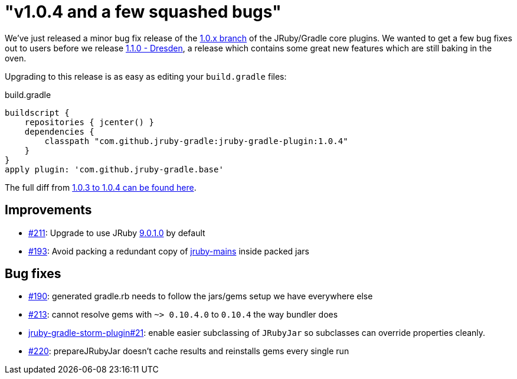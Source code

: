 = "v1.0.4 and a few squashed bugs"
:page-layout: base

We've just released a minor bug fix release of the
link:https://github.com/jruby-gradle/jruby-gradle-plugin/tree/release-1.0.x[1.0.x
branch] of the JRuby/Gradle core plugins. We wanted to get a few bug fixes out
to users before we release
link:https://github.com/jruby-gradle/jruby-gradle-plugin/milestones/1.1.0%20-%20Dresden[1.1.0
- Dresden], a release which contains some great new features which are still
baking in the oven.


Upgrading to this release is as easy as editing your `build.gradle` files:

.build.gradle
[source,gradle]
----
buildscript {
    repositories { jcenter() }
    dependencies {
        classpath "com.github.jruby-gradle:jruby-gradle-plugin:1.0.4"
    }
}
apply plugin: 'com.github.jruby-gradle.base'
----

The full diff from
link:https://github.com/jruby-gradle/jruby-gradle-plugin/compare/v1.0.3...v1.0.4[1.0.3
to 1.0.4 can be found here].

== Improvements

* link:https://github.com/jruby-gradle/jruby-gradle-plugin/issues/211[#211]:
  Upgrade to use JRuby link:http://jruby.org/2015/09/02/jruby-9-0-1-0.html[9.0.1.0]
  by default
* link:https://github.com/jruby-gradle/jruby-gradle-plugin/issues/193[#193]:
  Avoid packing a redundant copy of
  link:https://github.com/jruby/jruby-mains[jruby-mains] inside packed jars


== Bug fixes

* link:https://github.com/jruby-gradle/jruby-gradle-plugin/issues/190[#190]: generated
  gradle.rb needs to follow the jars/gems setup we have everywhere else
* link:https://github.com/jruby-gradle/jruby-gradle-plugin/issues/213[#213]:
  cannot resolve gems with `~> 0.10.4.0` to `0.10.4` the way bundler does
* link:https://github.com/jruby-gradle/jruby-gradle-storm-plugin/issues/21[jruby-gradle-storm-plugin#21]:
  enable easier subclassing of `JRubyJar` so subclasses can override
  properties cleanly.
* link:https://github.com/jruby-gradle/jruby-gradle-plugin/issues/220[#220]:
  prepareJRubyJar doesn't cache results and reinstalls gems every single run

